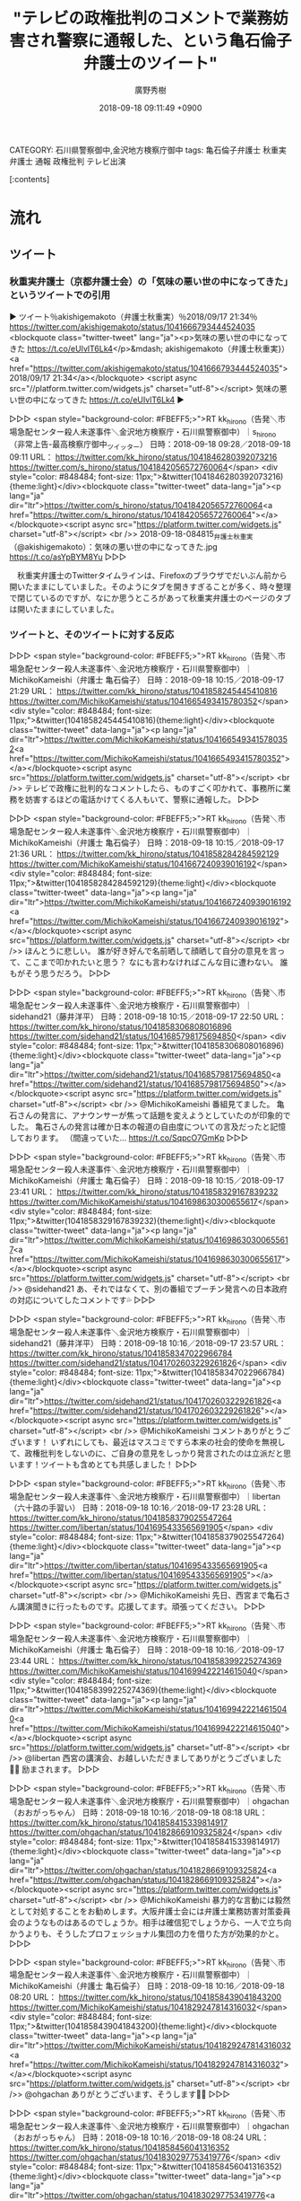 #+STARTUP: content
#+TAGS: 検察(k) 警察(p) 弁護士(b) 裁判所(s) 報道(h) 裁判所(j) 公開(o)
#+OPTIONS:  H:3  num:t  toc:t  \n:nil  @:t  ::t  |:t  ^:t  *:nil  TeX:t LaTeX:t
#+STARTUP: hidestars
#+TITLE: "テレビの政権批判のコメントで業務妨害され警察に通報した、という亀石倫子弁護士のツイート"
#+AUTHOR: 廣野秀樹
#+EMAIL:  hirono2013k@gmail.com
#+DATE: 2018-09-18 09:11:49 +0900
CATEGORY: 石川県警察御中,金沢地方検察庁御中
tags:  亀石倫子弁護士 秋重実弁護士 通報 政権批判 テレビ出演

[:contents]

* 流れ

** ツイート

*** 秋重実弁護士（京都弁護士会）の「気味の悪い世の中になってきた」というツイートでの引用
    :LOGBOOK:
    CLOCK: [2018-09-18 火 09:26]--[2018-09-18 火 10:29] =>  1:03
    :END:

▶ ツイート％akishigemakoto（弁護士秋重実）％2018/09/17 21:34％ https://twitter.com/akishigemakoto/status/1041666793444524035  
<blockquote class="twitter-tweet" lang="ja"><p>気味の悪い世の中になってきた https://t.co/eUIvlT6Lk4</p>&mdash; akishigemakoto（弁護士秋重実}）<a href="https://twitter.com/akishigemakoto/status/1041666793444524035">2018/09/17 21:34</a></blockquote>
<script async src="//platform.twitter.com/widgets.js" charset="utf-8"></script>
気味の悪い世の中になってきた https://t.co/eUIvlT6Lk4  
▶

▷▷▷
<span style="background-color: #FBEFF5;>">RT kk_hirono（告発＼市場急配センター殺人未遂事件＼金沢地方検察庁・石川県警察御中）｜s_hirono（非常上告-最高検察庁御中_ツイッター） 日時：2018-09-18 09:28／2018-09-18 09:11 URL： https://twitter.com/kk_hirono/status/1041846280392073216 https://twitter.com/s_hirono/status/1041842056572760064</span>
<div style="color: #848484; font-size: 11px;">&twitter(1041846280392073216){theme:light}</div><blockquote class="twitter-tweet" data-lang="ja"><p lang="ja" dir="ltr">https://twitter.com/s_hirono/status/1041842056572760064<a href="https://twitter.com/s_hirono/status/1041842056572760064"></a></blockquote><script async src="https://platform.twitter.com/widgets.js" charset="utf-8"></script>
<br />> 2018-09-18-084815_弁護士秋重実（@akishigemakoto）：気味の悪い世の中になってきた.jpg https://t.co/asYpBYM8Yu
▷▷▷

　秋重実弁護士のTwitterタイムラインは、Firefoxのブラウザでだいぶん前から開いたままにしていました。そのようにタブを開きすぎることが多く、時々整理で閉じているのですが、なにか思うところがあって秋重実弁護士のページのタブは開いたままにしていました。

*** ツイートと、そのツイートに対する反応

▷▷▷
<span style="background-color: #FBEFF5;>">RT kk_hirono（告発＼市場急配センター殺人未遂事件＼金沢地方検察庁・石川県警察御中）｜MichikoKameishi（弁護士 亀石倫子） 日時：2018-09-18 10:15／2018-09-17 21:29 URL： https://twitter.com/kk_hirono/status/1041858245445410816 https://twitter.com/MichikoKameishi/status/1041665493415780352</span>
<div style="color: #848484; font-size: 11px;">&twitter(1041858245445410816){theme:light}</div><blockquote class="twitter-tweet" data-lang="ja"><p lang="ja" dir="ltr">https://twitter.com/MichikoKameishi/status/1041665493415780352<a href="https://twitter.com/MichikoKameishi/status/1041665493415780352"></a></blockquote><script async src="https://platform.twitter.com/widgets.js" charset="utf-8"></script>
<br />> テレビで政権に批判的なコメントしたら、ものすごく叩かれて、事務所に業務を妨害するほどの電話かけてくる人もいて、警察に通報した。
▷▷▷

▷▷▷
<span style="background-color: #FBEFF5;>">RT kk_hirono（告発＼市場急配センター殺人未遂事件＼金沢地方検察庁・石川県警察御中）｜MichikoKameishi（弁護士 亀石倫子） 日時：2018-09-18 10:15／2018-09-17 21:36 URL： https://twitter.com/kk_hirono/status/1041858284284592129 https://twitter.com/MichikoKameishi/status/1041667240939016192</span>
<div style="color: #848484; font-size: 11px;">&twitter(1041858284284592129){theme:light}</div><blockquote class="twitter-tweet" data-lang="ja"><p lang="ja" dir="ltr">https://twitter.com/MichikoKameishi/status/1041667240939016192<a href="https://twitter.com/MichikoKameishi/status/1041667240939016192"></a></blockquote><script async src="https://platform.twitter.com/widgets.js" charset="utf-8"></script>
<br />> ほんとうに悲しい。 \n  誰が好き好んで名前晒して顔晒して自分の意見を言って、ここまで叩かれたいと思う？ \n  なにも言わなければこんな目に遭わない。 \n  誰もがそう思うだろう。
▷▷▷

▷▷▷
<span style="background-color: #FBEFF5;>">RT kk_hirono（告発＼市場急配センター殺人未遂事件＼金沢地方検察庁・石川県警察御中）｜sidehand21（藤井洋平） 日時：2018-09-18 10:15／2018-09-17 22:50 URL： https://twitter.com/kk_hirono/status/1041858306808016896 https://twitter.com/sidehand21/status/1041685798175694850</span>
<div style="color: #848484; font-size: 11px;">&twitter(1041858306808016896){theme:light}</div><blockquote class="twitter-tweet" data-lang="ja"><p lang="ja" dir="ltr">https://twitter.com/sidehand21/status/1041685798175694850<a href="https://twitter.com/sidehand21/status/1041685798175694850"></a></blockquote><script async src="https://platform.twitter.com/widgets.js" charset="utf-8"></script>
<br />> @MichikoKameishi 番組見てました。 \n  亀石さんの発言に、アナウンサーが焦って話題を変えようとしていたのが印象的でした。 \n   \n  亀石さんの発言は確か日本の報道の自由度についての言及だったと記憶しております。 \n  （間違っていた… https://t.co/SqpcO7GmKp
▷▷▷

▷▷▷
<span style="background-color: #FBEFF5;>">RT kk_hirono（告発＼市場急配センター殺人未遂事件＼金沢地方検察庁・石川県警察御中）｜MichikoKameishi（弁護士 亀石倫子） 日時：2018-09-18 10:15／2018-09-17 23:41 URL： https://twitter.com/kk_hirono/status/1041858329167839232 https://twitter.com/MichikoKameishi/status/1041698630300655617</span>
<div style="color: #848484; font-size: 11px;">&twitter(1041858329167839232){theme:light}</div><blockquote class="twitter-tweet" data-lang="ja"><p lang="ja" dir="ltr">https://twitter.com/MichikoKameishi/status/1041698630300655617<a href="https://twitter.com/MichikoKameishi/status/1041698630300655617"></a></blockquote><script async src="https://platform.twitter.com/widgets.js" charset="utf-8"></script>
<br />> @sidehand21 あ、それではなくて、別の番組でプーチン発言への日本政府の対応についてしたコメントです💦
▷▷▷

▷▷▷
<span style="background-color: #FBEFF5;>">RT kk_hirono（告発＼市場急配センター殺人未遂事件＼金沢地方検察庁・石川県警察御中）｜sidehand21（藤井洋平） 日時：2018-09-18 10:16／2018-09-17 23:57 URL： https://twitter.com/kk_hirono/status/1041858347022966784 https://twitter.com/sidehand21/status/1041702603229261826</span>
<div style="color: #848484; font-size: 11px;">&twitter(1041858347022966784){theme:light}</div><blockquote class="twitter-tweet" data-lang="ja"><p lang="ja" dir="ltr">https://twitter.com/sidehand21/status/1041702603229261826<a href="https://twitter.com/sidehand21/status/1041702603229261826"></a></blockquote><script async src="https://platform.twitter.com/widgets.js" charset="utf-8"></script>
<br />> @MichikoKameishi コメントありがとうございます！ \n  いずれにしても、最近はマスコミですら本来の社会的使命を無視して、政権批判をしないのに、ご自身の意見をしっかり発言されたのは立派だと思います！ツイートも含めとても共感しました！
▷▷▷

▷▷▷
<span style="background-color: #FBEFF5;>">RT kk_hirono（告発＼市場急配センター殺人未遂事件＼金沢地方検察庁・石川県警察御中）｜libertan（六十路の手習い） 日時：2018-09-18 10:16／2018-09-17 23:28 URL： https://twitter.com/kk_hirono/status/1041858379025547264 https://twitter.com/libertan/status/1041695433565691905</span>
<div style="color: #848484; font-size: 11px;">&twitter(1041858379025547264){theme:light}</div><blockquote class="twitter-tweet" data-lang="ja"><p lang="ja" dir="ltr">https://twitter.com/libertan/status/1041695433565691905<a href="https://twitter.com/libertan/status/1041695433565691905"></a></blockquote><script async src="https://platform.twitter.com/widgets.js" charset="utf-8"></script>
<br />> @MichikoKameishi 先日、西宮まで亀石さん講演聞きに行ったものです。応援してます。頑張ってください。
▷▷▷

▷▷▷
<span style="background-color: #FBEFF5;>">RT kk_hirono（告発＼市場急配センター殺人未遂事件＼金沢地方検察庁・石川県警察御中）｜MichikoKameishi（弁護士 亀石倫子） 日時：2018-09-18 10:16／2018-09-17 23:44 URL： https://twitter.com/kk_hirono/status/1041858399225274369 https://twitter.com/MichikoKameishi/status/1041699422214615040</span>
<div style="color: #848484; font-size: 11px;">&twitter(1041858399225274369){theme:light}</div><blockquote class="twitter-tweet" data-lang="ja"><p lang="ja" dir="ltr">https://twitter.com/MichikoKameishi/status/1041699422214615040<a href="https://twitter.com/MichikoKameishi/status/1041699422214615040"></a></blockquote><script async src="https://platform.twitter.com/widgets.js" charset="utf-8"></script>
<br />> @libertan 西宮の講演会、お越しいただきましてありがとうございました🙇‍♀️ \n  励まされます。
▷▷▷

▷▷▷
<span style="background-color: #FBEFF5;>">RT kk_hirono（告発＼市場急配センター殺人未遂事件＼金沢地方検察庁・石川県警察御中）｜ohgachan（おおがっちゃん） 日時：2018-09-18 10:16／2018-09-18 08:18 URL： https://twitter.com/kk_hirono/status/1041858415339814917 https://twitter.com/ohgachan/status/1041828669109325824</span>
<div style="color: #848484; font-size: 11px;">&twitter(1041858415339814917){theme:light}</div><blockquote class="twitter-tweet" data-lang="ja"><p lang="ja" dir="ltr">https://twitter.com/ohgachan/status/1041828669109325824<a href="https://twitter.com/ohgachan/status/1041828669109325824"></a></blockquote><script async src="https://platform.twitter.com/widgets.js" charset="utf-8"></script>
<br />> @MichikoKameishi 暴力的な言動には毅然として対処することをお勧めします。大阪弁護士会には弁護士業務妨害対策委員会のようなものはあるのでしょうか。相手は確信犯でしょうから、一人で立ち向かうよりも、そうしたプロフェッショナル集団の力を借りた方が効果的かと。
▷▷▷

▷▷▷
<span style="background-color: #FBEFF5;>">RT kk_hirono（告発＼市場急配センター殺人未遂事件＼金沢地方検察庁・石川県警察御中）｜MichikoKameishi（弁護士 亀石倫子） 日時：2018-09-18 10:16／2018-09-18 08:20 URL： https://twitter.com/kk_hirono/status/1041858439041843200 https://twitter.com/MichikoKameishi/status/1041829247814316032</span>
<div style="color: #848484; font-size: 11px;">&twitter(1041858439041843200){theme:light}</div><blockquote class="twitter-tweet" data-lang="ja"><p lang="ja" dir="ltr">https://twitter.com/MichikoKameishi/status/1041829247814316032<a href="https://twitter.com/MichikoKameishi/status/1041829247814316032"></a></blockquote><script async src="https://platform.twitter.com/widgets.js" charset="utf-8"></script>
<br />> @ohgachan ありがとうございます、そうします🙇‍♀️
▷▷▷

▷▷▷
<span style="background-color: #FBEFF5;>">RT kk_hirono（告発＼市場急配センター殺人未遂事件＼金沢地方検察庁・石川県警察御中）｜ohgachan（おおがっちゃん） 日時：2018-09-18 10:16／2018-09-18 08:24 URL： https://twitter.com/kk_hirono/status/1041858456041316352 https://twitter.com/ohgachan/status/1041830297753419776</span>
<div style="color: #848484; font-size: 11px;">&twitter(1041858456041316352){theme:light}</div><blockquote class="twitter-tweet" data-lang="ja"><p lang="ja" dir="ltr">https://twitter.com/ohgachan/status/1041830297753419776<a href="https://twitter.com/ohgachan/status/1041830297753419776"></a></blockquote><script async src="https://platform.twitter.com/widgets.js" charset="utf-8"></script>
<br />> @MichikoKameishi 札幌弁護士会の弁護士業務妨害対策委員会は、民暴委員会と共通メンバーで、会員弁護士に対する業務妨害や様々な嫌がらせ、名誉毀損行為、ストーカー行為などにも機敏に対処してくれます。会員向けに業務妨害対策マニュアルも発行しています。以上ご参考まで。
▷▷▷

▷▷▷
<span style="background-color: #FBEFF5;>">RT kk_hirono（告発＼市場急配センター殺人未遂事件＼金沢地方検察庁・石川県警察御中）｜takitaro2（滝本太郎） 日時：2018-09-18 10:16／2018-09-17 23:00 URL： https://twitter.com/kk_hirono/status/1041858478568955904 https://twitter.com/takitaro2/status/1041688289961365504</span>
<div style="color: #848484; font-size: 11px;">&twitter(1041858478568955904){theme:light}</div><blockquote class="twitter-tweet" data-lang="ja"><p lang="ja" dir="ltr">https://twitter.com/takitaro2/status/1041688289961365504<a href="https://twitter.com/takitaro2/status/1041688289961365504"></a></blockquote><script async src="https://platform.twitter.com/widgets.js" charset="utf-8"></script>
<br />> @MichikoKameishi 重点警備、携帯の所在確認了解し、各番号110番特例を \n  また下記を習い性に。 \n  ・ホーム先頭に立たない \n  ・下り階段では手すり \n  ・自宅・事務所は常に鍵 \n  ・出るときは、必ず周囲を見てから \n  ・写真の残るイン… https://t.co/qA30ksZCUV
▷▷▷

▷▷▷
<span style="background-color: #FBEFF5;>">RT kk_hirono（告発＼市場急配センター殺人未遂事件＼金沢地方検察庁・石川県警察御中）｜14jcruyff（o.murase） 日時：2018-09-18 10:16／2018-09-17 23:28 URL： https://twitter.com/kk_hirono/status/1041858542624366592 https://twitter.com/14jcruyff/status/1041695427156881409</span>
<div style="color: #848484; font-size: 11px;">&twitter(1041858542624366592){theme:light}</div><blockquote class="twitter-tweet" data-lang="ja"><p lang="ja" dir="ltr">https://twitter.com/14jcruyff/status/1041695427156881409<a href="https://twitter.com/14jcruyff/status/1041695427156881409"></a></blockquote><script async src="https://platform.twitter.com/widgets.js" charset="utf-8"></script>
<br />> @takitaro2 @MichikoKameishi テレビで、安倍批判したら、こんな警戒をしなければならないなんて、本当に異常。圧倒的優位にあるのに、敵対するものを、ひたすら居丈高に攻撃し悦に浸ってる、今の政権の姿勢が、そうさせてる気がします。
▷▷▷

▷▷▷
<span style="background-color: #FBEFF5;>">RT kk_hirono（告発＼市場急配センター殺人未遂事件＼金沢地方検察庁・石川県警察御中）｜grom_raider（中年係長📢反TPP❕反高プロ⚡⚡） 日時：2018-09-18 10:16／2018-09-17 22:20 URL： https://twitter.com/kk_hirono/status/1041858563772239873 https://twitter.com/grom_raider/status/1041678230845939713</span>
<div style="color: #848484; font-size: 11px;">&twitter(1041858563772239873){theme:light}</div><blockquote class="twitter-tweet" data-lang="ja"><p lang="ja" dir="ltr">https://twitter.com/grom_raider/status/1041678230845939713<a href="https://twitter.com/grom_raider/status/1041678230845939713"></a></blockquote><script async src="https://platform.twitter.com/widgets.js" charset="utf-8"></script>
<br />> @MichikoKameishi 番組を拝見しておりました。久しぶりにテレビで真っ当な政権批判を聞けて、清々しい気持ちでおりました。 \n   \n  何も出来ませんが、応援しております。
▷▷▷

▷▷▷
<span style="background-color: #FBEFF5;>">RT kk_hirono（告発＼市場急配センター殺人未遂事件＼金沢地方検察庁・石川県警察御中）｜KSN1HybmjjiCMoQ（けん） 日時：2018-09-18 10:17／2018-09-17 23:40 URL： https://twitter.com/kk_hirono/status/1041858609984888833 https://twitter.com/KSN1HybmjjiCMoQ/status/1041698349022273537</span>
<div style="color: #848484; font-size: 11px;">&twitter(1041858609984888833){theme:light}</div><blockquote class="twitter-tweet" data-lang="ja"><p lang="ja" dir="ltr">https://twitter.com/KSN1HybmjjiCMoQ/status/1041698349022273537<a href="https://twitter.com/KSN1HybmjjiCMoQ/status/1041698349022273537"></a></blockquote><script async src="https://platform.twitter.com/widgets.js" charset="utf-8"></script>
<br />> @MichikoKameishi サンモニとかでしょ？ \n  相手憎しで言ってるわけじゃなく、 \n  事実を歪曲して言ってるわけじゃなく、 \n  ただ、事実を淡々と話すだけで、バッシング。 \n  これこそ、今の日本の現状を物語ってますよね。
▷▷▷

▷▷▷
<span style="background-color: #FBEFF5;>">RT kk_hirono（告発＼市場急配センター殺人未遂事件＼金沢地方検察庁・石川県警察御中）｜metakotokittan（めた山（人と違うことしてたい病）） 日時：2018-09-18 10:17／2018-09-17 22:22 URL： https://twitter.com/kk_hirono/status/1041858653739864064 https://twitter.com/metakotokittan/status/1041678779045695488</span>
<div style="color: #848484; font-size: 11px;">&twitter(1041858653739864064){theme:light}</div><blockquote class="twitter-tweet" data-lang="ja"><p lang="ja" dir="ltr">https://twitter.com/metakotokittan/status/1041678779045695488<a href="https://twitter.com/metakotokittan/status/1041678779045695488"></a></blockquote><script async src="https://platform.twitter.com/widgets.js" charset="utf-8"></script>
<br />> @MichikoKameishi 現政権を指示してる人達の中に、業務妨害などの違法行為を肯定するような人々が沢山いるってことですね。
▷▷▷

▷▷▷
<span style="background-color: #FBEFF5;>">RT kk_hirono（告発＼市場急配センター殺人未遂事件＼金沢地方検察庁・石川県警察御中）｜14jcruyff（o.murase） 日時：2018-09-18 10:17／2018-09-17 21:49 URL： https://twitter.com/kk_hirono/status/1041858674816208896 https://twitter.com/14jcruyff/status/1041670564279017472</span>
<div style="color: #848484; font-size: 11px;">&twitter(1041858674816208896){theme:light}</div><blockquote class="twitter-tweet" data-lang="ja"><p lang="ja" dir="ltr">https://twitter.com/14jcruyff/status/1041670564279017472<a href="https://twitter.com/14jcruyff/status/1041670564279017472"></a></blockquote><script async src="https://platform.twitter.com/widgets.js" charset="utf-8"></script>
<br />> @MichikoKameishi @sousuke_c なんだか、本当に嫌な風潮ですね。負けないでください。
▷▷▷

▷▷▷
<span style="background-color: #FBEFF5;>">RT kk_hirono（告発＼市場急配センター殺人未遂事件＼金沢地方検察庁・石川県警察御中）｜jadetigers（四十郎） 日時：2018-09-18 10:17／2018-09-17 21:33 URL： https://twitter.com/kk_hirono/status/1041858700242124802 https://twitter.com/jadetigers/status/1041666329588060160</span>
<div style="color: #848484; font-size: 11px;">&twitter(1041858700242124802){theme:light}</div><blockquote class="twitter-tweet" data-lang="ja"><p lang="ja" dir="ltr">https://twitter.com/jadetigers/status/1041666329588060160<a href="https://twitter.com/jadetigers/status/1041666329588060160"></a></blockquote><script async src="https://platform.twitter.com/widgets.js" charset="utf-8"></script>
<br />> @MichikoKameishi 全く無力ですが応援しています
▷▷▷

▷▷▷
<span style="background-color: #FBEFF5;>">RT kk_hirono（告発＼市場急配センター殺人未遂事件＼金沢地方検察庁・石川県警察御中）｜CMyaro（春夏秋冬） 日時：2018-09-18 10:17／2018-09-17 22:09 URL： https://twitter.com/kk_hirono/status/1041858722622889984 https://twitter.com/CMyaro/status/1041675581966831616</span>
<div style="color: #848484; font-size: 11px;">&twitter(1041858722622889984){theme:light}</div><blockquote class="twitter-tweet" data-lang="ja"><p lang="ja" dir="ltr">https://twitter.com/CMyaro/status/1041675581966831616<a href="https://twitter.com/CMyaro/status/1041675581966831616"></a></blockquote><script async src="https://platform.twitter.com/widgets.js" charset="utf-8"></script>
<br />> @MichikoKameishi これはもう暴力の域です。許せるものではない。
▷▷▷

▷▷▷
<span style="background-color: #FBEFF5;>">RT kk_hirono（告発＼市場急配センター殺人未遂事件＼金沢地方検察庁・石川県警察御中）｜9wb9xr（中河 謙二） 日時：2018-09-18 10:17／2018-09-17 22:01 URL： https://twitter.com/kk_hirono/status/1041858742503976960 https://twitter.com/9wb9xr/status/1041673581619552260</span>
<div style="color: #848484; font-size: 11px;">&twitter(1041858742503976960){theme:light}</div><blockquote class="twitter-tweet" data-lang="ja"><p lang="ja" dir="ltr">https://twitter.com/9wb9xr/status/1041673581619552260<a href="https://twitter.com/9wb9xr/status/1041673581619552260"></a></blockquote><script async src="https://platform.twitter.com/widgets.js" charset="utf-8"></script>
<br />> @MichikoKameishi 負けないで‼ \n   \n  応援している方々も､沢山いますから｡
▷▷▷

▷▷▷
<span style="background-color: #FBEFF5;>">RT kk_hirono（告発＼市場急配センター殺人未遂事件＼金沢地方検察庁・石川県警察御中）｜cwineyou（モスリン） 日時：2018-09-18 10:17／2018-09-17 23:15 URL： https://twitter.com/kk_hirono/status/1041858762720477185 https://twitter.com/cwineyou/status/1041692162562220032</span>
<div style="color: #848484; font-size: 11px;">&twitter(1041858762720477185){theme:light}</div><blockquote class="twitter-tweet" data-lang="ja"><p lang="ja" dir="ltr">https://twitter.com/cwineyou/status/1041692162562220032<a href="https://twitter.com/cwineyou/status/1041692162562220032"></a></blockquote><script async src="https://platform.twitter.com/widgets.js" charset="utf-8"></script>
<br />> @MichikoKameishi 本当に恐ろしい世の中になりましたね。 \n  圧力で押さえつけられて、まっとうなことが言えない世の中で生きたくはありません。 \n  どうか負けないでください😢💦
▷▷▷

▷▷▷
<span style="background-color: #FBEFF5;>">RT kk_hirono（告発＼市場急配センター殺人未遂事件＼金沢地方検察庁・石川県警察御中）｜yukimuratechno（テクノカット（木村裕樹）） 日時：2018-09-18 10:17／2018-09-17 21:39 URL： https://twitter.com/kk_hirono/status/1041858812028669952 https://twitter.com/yukimuratechno/status/1041668010405060608</span>
<div style="color: #848484; font-size: 11px;">&twitter(1041858812028669952){theme:light}</div><blockquote class="twitter-tweet" data-lang="ja"><p lang="ja" dir="ltr">https://twitter.com/yukimuratechno/status/1041668010405060608<a href="https://twitter.com/yukimuratechno/status/1041668010405060608"></a></blockquote><script async src="https://platform.twitter.com/widgets.js" charset="utf-8"></script>
<br />> @MichikoKameishi 偽計業務妨害みたいなやつになるかもしれませんね。電話かけ続けた方は、手段をわきまえなかったことを反省するため、拘置所で一休みになりますね。
▷▷▷

▷▷▷
<span style="background-color: #FBEFF5;>">RT kk_hirono（告発＼市場急配センター殺人未遂事件＼金沢地方検察庁・石川県警察御中）｜gegegenobacabon（バカボン） 日時：2018-09-18 10:18／2018-09-17 23:00 URL： https://twitter.com/kk_hirono/status/1041858846942089217 https://twitter.com/gegegenobacabon/status/1041688251843502082</span>
<div style="color: #848484; font-size: 11px;">&twitter(1041858846942089217){theme:light}</div><blockquote class="twitter-tweet" data-lang="ja"><p lang="ja" dir="ltr">https://twitter.com/gegegenobacabon/status/1041688251843502082<a href="https://twitter.com/gegegenobacabon/status/1041688251843502082"></a></blockquote><script async src="https://platform.twitter.com/widgets.js" charset="utf-8"></script>
<br />> @MichikoKameishi 常識が通用しないのですから通報は当然です。今日の報道ステーションは素晴らしかったですよ。正しいことを言うのは良識あれば当然のことです。それをテレビで見たのは久しぶりのことでホッとしました。
▷▷▷

▷▷▷
<span style="background-color: #FBEFF5;>">RT kk_hirono（告発＼市場急配センター殺人未遂事件＼金沢地方検察庁・石川県警察御中）｜fKf7E5yFYV1jYU0（まさくん😃☺森加計、赤坂自民亭） 日時：2018-09-18 10:18／2018-09-17 23:29 URL： https://twitter.com/kk_hirono/status/1041858882484633600 https://twitter.com/fKf7E5yFYV1jYU0/status/1041695553933852672</span>
<div style="color: #848484; font-size: 11px;">&twitter(1041858882484633600){theme:light}</div><blockquote class="twitter-tweet" data-lang="ja"><p lang="ja" dir="ltr">https://twitter.com/fKf7E5yFYV1jYU0/status/1041695553933852672<a href="https://twitter.com/fKf7E5yFYV1jYU0/status/1041695553933852672"></a></blockquote><script async src="https://platform.twitter.com/widgets.js" charset="utf-8"></script>
<br />> @MichikoKameishi @mcenroeisgod 私も応援します。久々のまっとうな政権批判良かったです。報道自由度ランキングは確かに旧民主党政権よりかなり下がっています。官邸がテレビに対して圧力と恫喝をして黙らせようと… https://t.co/AjLU3SXWma
▷▷▷

▷▷▷
<span style="background-color: #FBEFF5;>">RT kk_hirono（告発＼市場急配センター殺人未遂事件＼金沢地方検察庁・石川県警察御中）｜okiraku31moji（sato rie31moji） 日時：2018-09-18 10:18／2018-09-17 22:14 URL： https://twitter.com/kk_hirono/status/1041858923999809537 https://twitter.com/okiraku31moji/status/1041676741700272128</span>
<div style="color: #848484; font-size: 11px;">&twitter(1041858923999809537){theme:light}</div><blockquote class="twitter-tweet" data-lang="ja"><p lang="ja" dir="ltr">https://twitter.com/okiraku31moji/status/1041676741700272128<a href="https://twitter.com/okiraku31moji/status/1041676741700272128"></a></blockquote><script async src="https://platform.twitter.com/widgets.js" charset="utf-8"></script>
<br />> @MichikoKameishi それが悪いことなのだということを分かっていないのでしょう。子どもならともかく、きっと皆年齢では大人のでしょうから、悪いことにはきちんと責任を取らねばならないと気づいてもらいましょうね。
▷▷▷

▷▷▷
<span style="background-color: #FBEFF5;>">RT kk_hirono（告発＼市場急配センター殺人未遂事件＼金沢地方検察庁・石川県警察御中）｜nashihima（THE UNFORGIVEN） 日時：2018-09-18 10:19／2018-09-17 23:03 URL： https://twitter.com/kk_hirono/status/1041859128505786374 https://twitter.com/nashihima/status/1041689161697116160</span>
<div style="color: #848484; font-size: 11px;">&twitter(1041859128505786374){theme:light}</div><blockquote class="twitter-tweet" data-lang="ja"><p lang="ja" dir="ltr">https://twitter.com/nashihima/status/1041689161697116160<a href="https://twitter.com/nashihima/status/1041689161697116160"></a></blockquote><script async src="https://platform.twitter.com/widgets.js" charset="utf-8"></script>
<br />> @MichikoKameishi 応援してます！ツイッターの連中は気軽にブロックまたはミュートしてはいかがでしょうか。
▷▷▷

▷▷▷
<span style="background-color: #FBEFF5;>">RT kk_hirono（告発＼市場急配センター殺人未遂事件＼金沢地方検察庁・石川県警察御中）｜paruchang777（ぱるちゃん） 日時：2018-09-18 10:19／2018-09-18 02:29 URL： https://twitter.com/kk_hirono/status/1041859177751007233 https://twitter.com/paruchang777/status/1041740964253990912</span>
<div style="color: #848484; font-size: 11px;">&twitter(1041859177751007233){theme:light}</div><blockquote class="twitter-tweet" data-lang="ja"><p lang="ja" dir="ltr">https://twitter.com/paruchang777/status/1041740964253990912<a href="https://twitter.com/paruchang777/status/1041740964253990912"></a></blockquote><script async src="https://platform.twitter.com/widgets.js" charset="utf-8"></script>
<br />> @MichikoKameishi @yamamototaro0 出るか出らんかは本人の自由。 \n  自分の意見が全て正しいと思ってるからこーゆー事言えるんぢゃね？ \n  正しいと思う人もおるし反対意見あるの当たり前。 \n  まぁ、事務所にまで電話するやり過ぎの人の気持ちはわからんけど。
▷▷▷

▷▷▷
<span style="background-color: #FBEFF5;>">RT kk_hirono（告発＼市場急配センター殺人未遂事件＼金沢地方検察庁・石川県警察御中）｜allnight（AllNight） 日時：2018-09-18 10:19／2018-09-18 00:28 URL： https://twitter.com/kk_hirono/status/1041859211196424192 https://twitter.com/allnight/status/1041710495131004930</span>
<div style="color: #848484; font-size: 11px;">&twitter(1041859211196424192){theme:light}</div><blockquote class="twitter-tweet" data-lang="ja"><p lang="ja" dir="ltr">https://twitter.com/allnight/status/1041710495131004930<a href="https://twitter.com/allnight/status/1041710495131004930"></a></blockquote><script async src="https://platform.twitter.com/widgets.js" charset="utf-8"></script>
<br />> @MichikoKameishi あのコメントはとても分かりやすく共感しました。 \n  叩かれたり業務妨害されたり大変だとは思いますが、くじけずに頑張ってください！ \n  くじけるような人じゃないですよねｗｗ \n  応援しています！！
▷▷▷

▷▷▷
<span style="background-color: #FBEFF5;>">RT kk_hirono（告発＼市場急配センター殺人未遂事件＼金沢地方検察庁・石川県警察御中）｜Vll61Tx（SW学徒・福祉ギルド） 日時：2018-09-18 10:19／2018-09-17 21:54 URL： https://twitter.com/kk_hirono/status/1041859281610567680 https://twitter.com/Vll61Tx/status/1041671669176131584</span>
<div style="color: #848484; font-size: 11px;">&twitter(1041859281610567680){theme:light}</div><blockquote class="twitter-tweet" data-lang="ja"><p lang="ja" dir="ltr">https://twitter.com/Vll61Tx/status/1041671669176131584<a href="https://twitter.com/Vll61Tx/status/1041671669176131584"></a></blockquote><script async src="https://platform.twitter.com/widgets.js" charset="utf-8"></script>
<br />> @MichikoKameishi あのホテル不倫ヒゲ弁護士なら、抗議する価値ありますが、亀石さんに関しては、営業妨害・人権侵害ですよ。 \n  もし亀石さんと意見を異にしても
▷▷▷

▷▷▷
<span style="background-color: #FBEFF5;>">RT kk_hirono（告発＼市場急配センター殺人未遂事件＼金沢地方検察庁・石川県警察御中）｜bfcd35d874514c7（ま～くん。） 日時：2018-09-18 10:19／2018-09-18 03:24 URL： https://twitter.com/kk_hirono/status/1041859327068319745 https://twitter.com/bfcd35d874514c7/status/1041754794044485637</span>
<div style="color: #848484; font-size: 11px;">&twitter(1041859327068319745){theme:light}</div><blockquote class="twitter-tweet" data-lang="ja"><p lang="ja" dir="ltr">https://twitter.com/bfcd35d874514c7/status/1041754794044485637<a href="https://twitter.com/bfcd35d874514c7/status/1041754794044485637"></a></blockquote><script async src="https://platform.twitter.com/widgets.js" charset="utf-8"></script>
<br />> @MichikoKameishi 私、学生時代、東京新聞を取ってました(笑) \n   \n  正義は勝つ、とはよぉ言いませんが \n  私は亀石さんの主張が好きです。 \n  そして現官房長官、好きではありません。
▷▷▷

▷▷▷
<span style="background-color: #FBEFF5;>">RT kk_hirono（告発＼市場急配センター殺人未遂事件＼金沢地方検察庁・石川県警察御中）｜NxItachan（「野党結集」政権奪取❗️） 日時：2018-09-18 10:20／2018-09-18 06:36 URL： https://twitter.com/kk_hirono/status/1041859368302469120 https://twitter.com/NxItachan/status/1041803201559724032</span>
<div style="color: #848484; font-size: 11px;">&twitter(1041859368302469120){theme:light}</div><blockquote class="twitter-tweet" data-lang="ja"><p lang="ja" dir="ltr">https://twitter.com/NxItachan/status/1041803201559724032<a href="https://twitter.com/NxItachan/status/1041803201559724032"></a></blockquote><script async src="https://platform.twitter.com/widgets.js" charset="utf-8"></script>
<br />> @MichikoKameishi @aizawaaki 亀井倫子さん、負けるな❗️少なくとも、ここに一人、いや多くの心ある人が応援しています。とてつもなく危うい空気が蔓延していますね。どうして私達日本人はこうも軽薄なんでしょうね。… https://t.co/lkEzsUTdNo
▷▷▷

▷▷▷
<span style="background-color: #FBEFF5;>">RT kk_hirono（告発＼市場急配センター殺人未遂事件＼金沢地方検察庁・石川県警察御中）｜twibuzzbot（ツイバズ） 日時：2018-09-18 10:20／2018-09-18 04:50 URL： https://twitter.com/kk_hirono/status/1041859406575497217 https://twitter.com/twibuzzbot/status/1041776320508649474</span>
<div style="color: #848484; font-size: 11px;">&twitter(1041859406575497217){theme:light}</div><blockquote class="twitter-tweet" data-lang="ja"><p lang="ja" dir="ltr">https://twitter.com/twibuzzbot/status/1041776320508649474<a href="https://twitter.com/twibuzzbot/status/1041776320508649474"></a></blockquote><script async src="https://platform.twitter.com/widgets.js" charset="utf-8"></script>
<br />> 弁護士 亀石倫子(@MichikoKameishi)さん \n   \n  現在RTの勢い日本で \n  🏅第5位🏅です \n  1131.6RT/時速 (4時台) \n   \n  テレビで政権に批判的なコメントしたら、ものすごく叩かれて、事務所に業務を妨害するほどの電話 \n  .… https://t.co/lNdrXssyCx
▷▷▷

▷▷▷
<span style="background-color: #FBEFF5;>">RT kk_hirono（告発＼市場急配センター殺人未遂事件＼金沢地方検察庁・石川県警察御中）｜sonoda_hisashi（園田寿） 日時：2018-09-18 10:20／2018-09-18 01:09 URL： https://twitter.com/kk_hirono/status/1041859516470448129 https://twitter.com/sonoda_hisashi/status/1041720706138947584</span>
<div style="color: #848484; font-size: 11px;">&twitter(1041859516470448129){theme:light}</div><blockquote class="twitter-tweet" data-lang="ja"><p lang="ja" dir="ltr">https://twitter.com/sonoda_hisashi/status/1041720706138947584<a href="https://twitter.com/sonoda_hisashi/status/1041720706138947584"></a></blockquote><script async src="https://platform.twitter.com/widgets.js" charset="utf-8"></script>
<br />> @MichikoKameishi 私も同じような経験がありますが、くれぐれもお気をつけ下さい。
▷▷▷

▷▷▷
<span style="background-color: #FBEFF5;>">RT kk_hirono（告発＼市場急配センター殺人未遂事件＼金沢地方検察庁・石川県警察御中）｜Hiromiasou（麻生博美） 日時：2018-09-18 10:20／2018-09-17 23:11 URL： https://twitter.com/kk_hirono/status/1041859583302434816 https://twitter.com/Hiromiasou/status/1041691033933770752</span>
<div style="color: #848484; font-size: 11px;">&twitter(1041859583302434816){theme:light}</div><blockquote class="twitter-tweet" data-lang="ja"><p lang="ja" dir="ltr">https://twitter.com/Hiromiasou/status/1041691033933770752<a href="https://twitter.com/Hiromiasou/status/1041691033933770752"></a></blockquote><script async src="https://platform.twitter.com/widgets.js" charset="utf-8"></script>
<br />> @MichikoKameishi @yamamototaro0 こんばんは。ほんとにひどいですね。安倍政権を批判することはまっとうなことですよね。正しい事を言って何故叩かれるのかと。これ程までに酷い事をしている政府を批判しない方がどうかしてると思う。
▷▷▷

▷▷▷
<span style="background-color: #FBEFF5;>">RT kk_hirono（告発＼市場急配センター殺人未遂事件＼金沢地方検察庁・石川県警察御中）｜jo_ta_haha（さんむうん） 日時：2018-09-18 10:21／2018-09-17 22:56 URL： https://twitter.com/kk_hirono/status/1041859625337769984 https://twitter.com/jo_ta_haha/status/1041687400680837120</span>
<div style="color: #848484; font-size: 11px;">&twitter(1041859625337769984){theme:light}</div><blockquote class="twitter-tweet" data-lang="ja"><p lang="ja" dir="ltr">https://twitter.com/jo_ta_haha/status/1041687400680837120<a href="https://twitter.com/jo_ta_haha/status/1041687400680837120"></a></blockquote><script async src="https://platform.twitter.com/widgets.js" charset="utf-8"></script>
<br />> @MichikoKameishi 応援しています \n  言論の自由が抑圧されるようでは民主主義は終わる \n  そんなことにならないように、社会が守らなくてはなりません
▷▷▷

▷▷▷
<span style="background-color: #FBEFF5;>">RT kk_hirono（告発＼市場急配センター殺人未遂事件＼金沢地方検察庁・石川県警察御中）｜AR4bvoZqxuzrwZF（山崎） 日時：2018-09-18 10:21／2018-09-17 22:48 URL： https://twitter.com/kk_hirono/status/1041859692866068480 https://twitter.com/AR4bvoZqxuzrwZF/status/1041685310776651778</span>
<div style="color: #848484; font-size: 11px;">&twitter(1041859692866068480){theme:light}</div><blockquote class="twitter-tweet" data-lang="ja"><p lang="ja" dir="ltr">https://twitter.com/AR4bvoZqxuzrwZF/status/1041685310776651778<a href="https://twitter.com/AR4bvoZqxuzrwZF/status/1041685310776651778"></a></blockquote><script async src="https://platform.twitter.com/widgets.js" charset="utf-8"></script>
<br />> @MichikoKameishi @qp0305 ぜひ負けないでください。おかしな人間は必ずいます。 \n  なにせ現首相も議員時代の時に、選挙妨害でヤクザ雇っていたぐらいですので。相手もあなたの発言を恐れているということです。山本太郎や森ゆう子のようになってください。
▷▷▷

▷▷▷
<span style="background-color: #FBEFF5;>">RT kk_hirono（告発＼市場急配センター殺人未遂事件＼金沢地方検察庁・石川県警察御中）｜gotoopp（しんさく） 日時：2018-09-18 10:21／2018-09-17 23:01 URL： https://twitter.com/kk_hirono/status/1041859732573544449 https://twitter.com/gotoopp/status/1041688680438456320</span>
<div style="color: #848484; font-size: 11px;">&twitter(1041859732573544449){theme:light}</div><blockquote class="twitter-tweet" data-lang="ja"><p lang="ja" dir="ltr">https://twitter.com/gotoopp/status/1041688680438456320<a href="https://twitter.com/gotoopp/status/1041688680438456320"></a></blockquote><script async src="https://platform.twitter.com/widgets.js" charset="utf-8"></script>
<br />> @MichikoKameishi 放送観てました。私たちの声を代弁してくれてありがとうございました。本当に酷いですね。亀石さんのように勇気を持って発言できる方を尊敬します。
▷▷▷

▷▷▷
<span style="background-color: #FBEFF5;>">RT kk_hirono（告発＼市場急配センター殺人未遂事件＼金沢地方検察庁・石川県警察御中）｜pa_chan_mama（ぱぁちゃんママ） 日時：2018-09-18 10:21／2018-09-17 22:51 URL： https://twitter.com/kk_hirono/status/1041859757298962432 https://twitter.com/pa_chan_mama/status/1041686042141585409</span>
<div style="color: #848484; font-size: 11px;">&twitter(1041859757298962432){theme:light}</div><blockquote class="twitter-tweet" data-lang="ja"><p lang="ja" dir="ltr">https://twitter.com/pa_chan_mama/status/1041686042141585409<a href="https://twitter.com/pa_chan_mama/status/1041686042141585409"></a></blockquote><script async src="https://platform.twitter.com/widgets.js" charset="utf-8"></script>
<br />> @MichikoKameishi 応援しています。 \n  日本の法曹界、民主主義の為に頑張って下さい。
▷▷▷

▷▷▷
<span style="background-color: #FBEFF5;>">RT kk_hirono（告発＼市場急配センター殺人未遂事件＼金沢地方検察庁・石川県警察御中）｜2015_0919_0218（kmokmos） 日時：2018-09-18 10:21／2018-09-18 09:02 URL： https://twitter.com/kk_hirono/status/1041859797753057280 https://twitter.com/2015_0919_0218/status/1041839749613281280</span>
<div style="color: #848484; font-size: 11px;">&twitter(1041859797753057280){theme:light}</div><blockquote class="twitter-tweet" data-lang="ja"><p lang="ja" dir="ltr">https://twitter.com/2015_0919_0218/status/1041839749613281280<a href="https://twitter.com/2015_0919_0218/status/1041839749613281280"></a></blockquote><script async src="https://platform.twitter.com/widgets.js" charset="utf-8"></script>
<br />> @MichikoKameishi 嫌がらせに負けないで頑張ってくださいね！ \n  亀石さん、みんな応援してますよ！みんなが味方です！ \n  亀石さんがメディアで色んな発言してくれてることで、どれだけ国民が救われてるか！これからもこんなことに負… https://t.co/9IQ4vnsSxC
▷▷▷

▷▷▷
<span style="background-color: #FBEFF5;>">RT kk_hirono（告発＼市場急配センター殺人未遂事件＼金沢地方検察庁・石川県警察御中）｜shozocb750（しょうちゃん） 日時：2018-09-18 10:21／2018-09-17 23:13 URL： https://twitter.com/kk_hirono/status/1041859823405416449 https://twitter.com/shozocb750/status/1041691566060892161</span>
<div style="color: #848484; font-size: 11px;">&twitter(1041859823405416449){theme:light}</div><blockquote class="twitter-tweet" data-lang="ja"><p lang="ja" dir="ltr">https://twitter.com/shozocb750/status/1041691566060892161<a href="https://twitter.com/shozocb750/status/1041691566060892161"></a></blockquote><script async src="https://platform.twitter.com/widgets.js" charset="utf-8"></script>
<br />> @MichikoKameishi やっぱ世の中がおかしくなってますよね！？ \n  安倍支持者こそが憲法違反してるんですよ！
▷▷▷

▷▷▷
<span style="background-color: #FBEFF5;>">RT kk_hirono（告発＼市場急配センター殺人未遂事件＼金沢地方検察庁・石川県警察御中）｜mado_news（松井玲奈＠沖縄県知事選挙） 日時：2018-09-18 10:22／2018-09-18 01:16 URL： https://twitter.com/kk_hirono/status/1041859859073777665 https://twitter.com/mado_news/status/1041722667525562369</span>
<div style="color: #848484; font-size: 11px;">&twitter(1041859859073777665){theme:light}</div><blockquote class="twitter-tweet" data-lang="ja"><p lang="ja" dir="ltr">https://twitter.com/mado_news/status/1041722667525562369<a href="https://twitter.com/mado_news/status/1041722667525562369"></a></blockquote><script async src="https://platform.twitter.com/widgets.js" charset="utf-8"></script>
<br />> @MichikoKameishi 今の現職の総理大臣が『暴力団に選挙妨害を依頼した人』がですから、政権に批判的なコメントに反応して事務所に電話かけてくる人も、政権の手先かもしれません。
▷▷▷

▷▷▷
<span style="background-color: #FBEFF5;>">RT kk_hirono（告発＼市場急配センター殺人未遂事件＼金沢地方検察庁・石川県警察御中）｜osamum2012（Swim57 立憲パートナーズ、脱原発、遺伝子組換えでない） 日時：2018-09-18 10:22／2018-09-18 00:08 URL： https://twitter.com/kk_hirono/status/1041859898793910273 https://twitter.com/osamum2012/status/1041705434665480192</span>
<div style="color: #848484; font-size: 11px;">&twitter(1041859898793910273){theme:light}</div><blockquote class="twitter-tweet" data-lang="ja"><p lang="ja" dir="ltr">https://twitter.com/osamum2012/status/1041705434665480192<a href="https://twitter.com/osamum2012/status/1041705434665480192"></a></blockquote><script async src="https://platform.twitter.com/widgets.js" charset="utf-8"></script>
<br />> @MichikoKameishi 番組を見ていました \n  国民として国の行く末を案じての発言でした \n  それに嫌がらせとは本当にとは下劣です \n   \n  タトゥー裁判、頑張ってください！ \n  今週、娘が傍聴に行きます
▷▷▷

▷▷▷
<span style="background-color: #FBEFF5;>">RT kk_hirono（告発＼市場急配センター殺人未遂事件＼金沢地方検察庁・石川県警察御中）｜Szk330Hiro（hirotch） 日時：2018-09-18 10:22／2018-09-17 23:20 URL： https://twitter.com/kk_hirono/status/1041859941370191872 https://twitter.com/Szk330Hiro/status/1041693270269550592</span>
<div style="color: #848484; font-size: 11px;">&twitter(1041859941370191872){theme:light}</div><blockquote class="twitter-tweet" data-lang="ja"><p lang="ja" dir="ltr">https://twitter.com/Szk330Hiro/status/1041693270269550592<a href="https://twitter.com/Szk330Hiro/status/1041693270269550592"></a></blockquote><script async src="https://platform.twitter.com/widgets.js" charset="utf-8"></script>
<br />> @MichikoKameishi @yamamototaro0 人違いだったらごめんなさい。サンデーモーニングでお話しされていた弁護士さんですよね。 \n  応援している人もたくさんいます。頑張って下さい！
▷▷▷

▷▷▷
<span style="background-color: #FBEFF5;>">RT kk_hirono（告発＼市場急配センター殺人未遂事件＼金沢地方検察庁・石川県警察御中）｜minami_aoyama（南青山（「沈黙はファシズムの承認」）） 日時：2018-09-18 10:22／2018-09-18 00:06 URL： https://twitter.com/kk_hirono/status/1041859998404313088 https://twitter.com/minami_aoyama/status/1041704972214165504</span>
<div style="color: #848484; font-size: 11px;">&twitter(1041859998404313088){theme:light}</div><blockquote class="twitter-tweet" data-lang="ja"><p lang="ja" dir="ltr">https://twitter.com/minami_aoyama/status/1041704972214165504<a href="https://twitter.com/minami_aoyama/status/1041704972214165504"></a></blockquote><script async src="https://platform.twitter.com/widgets.js" charset="utf-8"></script>
<br />> @MichikoKameishi @Hideo_Ogura そういうことを、おカネをもらって専門にやっているグループがあるんでしょうね。政権側は税金を使い放題だからどうとでもなるのでしょう。
▷▷▷

▷▷▷
<span style="background-color: #FBEFF5;>">RT kk_hirono（告発＼市場急配センター殺人未遂事件＼金沢地方検察庁・石川県警察御中）｜yuumari65（yuumari） 日時：2018-09-18 10:23／2018-09-18 09:58 URL： https://twitter.com/kk_hirono/status/1041860270937669632 https://twitter.com/yuumari65/status/1041854060742172672</span>
<div style="color: #848484; font-size: 11px;">&twitter(1041860270937669632){theme:light}</div><blockquote class="twitter-tweet" data-lang="ja"><p lang="ja" dir="ltr">https://twitter.com/yuumari65/status/1041854060742172672<a href="https://twitter.com/yuumari65/status/1041854060742172672"></a></blockquote><script async src="https://platform.twitter.com/widgets.js" charset="utf-8"></script>
<br />> @MichikoKameishi @jkHWFmhgUCLhsjT サンデーモーニングは最後の砦とも思えるまっとうな番組。スポーツタイムがちょっと長いけど。コメンテーターもごくまっとうな人が多い。亀石さんも、安田なつきさんもいつも… https://t.co/mDfcp85jvd
▷▷▷

▷▷▷
<span style="background-color: #FBEFF5;>">RT kk_hirono（告発＼市場急配センター殺人未遂事件＼金沢地方検察庁・石川県警察御中）｜LOAaCeAPJ8gqmb0（ゆう） 日時：2018-09-18 10:24／2018-09-18 08:25 URL： https://twitter.com/kk_hirono/status/1041860410188550144 https://twitter.com/LOAaCeAPJ8gqmb0/status/1041830413889437696</span>
<div style="color: #848484; font-size: 11px;">&twitter(1041860410188550144){theme:light}</div><blockquote class="twitter-tweet" data-lang="ja"><p lang="ja" dir="ltr">https://twitter.com/LOAaCeAPJ8gqmb0/status/1041830413889437696<a href="https://twitter.com/LOAaCeAPJ8gqmb0/status/1041830413889437696"></a></blockquote><script async src="https://platform.twitter.com/widgets.js" charset="utf-8"></script>
<br />> @MichikoKameishi う～ん🤔 \n  ここまでなら共感😄 \n  この後の💬は蛇足😅 \n   \n  私は己を晒して発言できないチキンなので🐓 \n  自分を晒して考えを公にする方に敬意があります \n   \n  名前を晒して意見を言うなら厳しい意見を飲み込む強いハー… https://t.co/zniIXirSw4
▷▷▷

▷▷▷
<span style="background-color: #FBEFF5;>">RT kk_hirono（告発＼市場急配センター殺人未遂事件＼金沢地方検察庁・石川県警察御中）｜KomaEpic（koma） 日時：2018-09-18 10:24／2018-09-17 23:24 URL： https://twitter.com/kk_hirono/status/1041860515855618049 https://twitter.com/KomaEpic/status/1041694439968841728</span>
<div style="color: #848484; font-size: 11px;">&twitter(1041860515855618049){theme:light}</div><blockquote class="twitter-tweet" data-lang="ja"><p lang="ja" dir="ltr">https://twitter.com/KomaEpic/status/1041694439968841728<a href="https://twitter.com/KomaEpic/status/1041694439968841728"></a></blockquote><script async src="https://platform.twitter.com/widgets.js" charset="utf-8"></script>
<br />> @MichikoKameishi @sidehand21 安部政権の言論弾圧凄いですね。嫌がらせをしてくるということは確信をついた批判ができている証拠でもあります。亀石先生を応援しているので言論弾圧に負けずに戦ってほしいです。
▷▷▷

* 同業弁護士らの反応

** こたんせ

*** 「恨み買う商売ですからね。秋田県の弁護士はなんで殺害されたの？」というツイートの発見
    :LOGBOOK:
    CLOCK: [2018-09-18 火 16:50]--[2018-09-18 火 17:38] =>  0:48
    :END:

▶ ツイート％kotadon（こたぴょん）％2018/09/18 12:35％ https://twitter.com/kotadon/status/1041893446007447552  
<blockquote class="twitter-tweet" lang="ja"><p>極めて危険な内容なので報告しておきました。 https://t.co/sFl4Tfw0iq</p>&mdash; kotadon（こたぴょん}）<a href="https://twitter.com/kotadon/status/1041893446007447552">2018/09/18 12:35</a></blockquote>
<script async src="//platform.twitter.com/widgets.js" charset="utf-8"></script>
極めて危険な内容なので報告しておきました。 https://t.co/sFl4Tfw0iq  
▶

　ぱっとみて気になる内容のツイートでしたが、それが亀石倫子弁護士のツイートにつながるものとは思いもよりませんでした。

　こたんせ、のTwitterタイムラインはFirefoxのタブでページを開いたままにしていたように思いますが、タブをクリックした時点でページの再読込があったのか、いつの間にかプロフィールの内容が変更になっていました。

<blockquote>
こたぴょん
@kotadon
27歳ゆるふわOLに憧れる，かつて天使のような笑顔だと親戚から言われていた30代の何かの専門家。 文字だけでの飯テロをやることもあります。思い出したように #こたレシピ というハッシュタグでレシピを書き出したりします。

どこかにあるユートピア
2010年2月に登録
<span style="color: #01DFA5; font-size: 12px;">［source：］ こたぴょん(@kotadon)さん | Twitterからの返信付きツイート <a href="https://twitter.com/kotadon/with_replies">https://twitter.com/kotadon/with_replies</a></span>
</blockquote>

　今日は午前中からだったと思いますが、Emacs-LispでBloggerへの投稿処理のコードを編集していたのですが、思いの外、手間取り、本文の内容が置き換わるなどの経験のない大きなエラーが出ていました。関数を変えることで対処が出来ましたが、原因を探すだけでも時間がかかりました。

　次が、変更した処理で投稿したBloggerの記事になります。タイトル名を「ファイル名（拡張子除く）：レベル１の見出し／レベル２の見出し／レベル３の見出し」としました。「パンくずリスト」のような表記としています。

- 2018年09月16日10時54分の登録： *** 2018年9月15日のTwitterタイムライン http://hirono2017kk.blogspot.com/2018/09/2018915twitter.html
- 2018年09月16日17時07分の登録： *** 2018年9月14日のTwitterタイムライン http://hirono2017kk.blogspot.com/2018/09/2018914twitter.html
- 2018年09月16日19時10分の登録： *** 落合洋司弁護士のブログの引用からの経緯で見つけたアクセスランキング1位のニュース記事 http://hirono2017kk.blogspot.com/2018/09/1.html
- 2018年09月17日21時44分の登録： *** 深澤諭史弁護士のタイムライン、リツイートとしての発見 http://hirono2017kk.blogspot.com/2018/09/blog-post_12.html
- 2018年09月18日06時53分の登録： *** 深澤諭史弁護士のタイムライン、リツイートとしての発見 http://hirono2017kk.blogspot.com/2018/09/blog-post_39.html
- 2018年09月18日10時29分の登録： *** 秋重実弁護士（京都弁護士会）の「気味の悪い世の中になってきた」というツイートでの引用 http://hirono2017kk.blogspot.com/2018/09/blog-post_3.html
- 2018年09月18日16時45分の登録： テレビの政権批判のコメントで業務妨害され警察に通報した、という亀石倫子弁護士のツイート：流れ／ツイート／ツイートと、そのツイートに対する反応 http://hirono2017kk.blogspot.com/2018/09/blog-post_5.html
- 2018年09月18日16時48分の登録： テレビの政権批判のコメントで業務妨害され警察に通報した、という亀石倫子弁護士のツイート：流れ／ツイート／秋重実弁護士（京都弁護士会）の「気味の悪い世の中になってきた」というツイートでの引用 http://hirono2017kk.blogspot.com/2018/09/blog-post_31.html

　ファイル名や見出しの付け方は、まだまだ改善の必要がありますが、使い込むことで慣れていきたいと考えています。こういうのもだいぶん前から考えにあったのですが、面倒もあってなかなか実行に移すことができず、ようやく取り掛かると、予想外に手間取りました。

　昨日から昨夜になると思いますが、Bloggerの記事の方でも、seesaaWiki用のコードを変換する処理を加え、通常のhtmlとして埋め込みツイートと引用のhtmlタグを反映させるようにしました。seesaaWikiの記法をhtmlのコードに変換するというフィルター処理です。

　seesaaWikiの記法をメインに使うようになったのは、今月に入ってからだと思います。それ以前は、GitHubで扱いやすいMarkdownの記法を使っていました。編集のエディタのEmacsでは、seesaaWikiの記法に似ているorg-modeをメジャーモードにしました。

　Bloggerの記事のタイトル名の書式変換は、亀石倫子弁護士のエントリーの作成を中断して作業を進めていました。そして、ようやく出来たというタイミングで、こたんせのツイートから再び亀石倫子弁護士のツイートに巡り合ったのは、不思議な発見のタイミングでした。



** スクリーンショットとしての記録作成措置

*** こたんせ、北周士弁護士、過食弁護士、佐藤正子弁護士

▷▷▷
<span style="background-color: #FBEFF5;>">RT kk_hirono（告発＼市場急配センター殺人未遂事件＼金沢地方検察庁・石川県警察御中）｜s_hirono（非常上告-最高検察庁御中_ツイッター） 日時：2018-09-18 18:26／2018-09-18 16:37 URL： https://twitter.com/kk_hirono/status/1041981687838560256 https://twitter.com/s_hirono/status/1041954325931552768</span>
<div style="color: #848484; font-size: 11px;">&twitter(1041981687838560256){theme:light}</div><blockquote class="twitter-tweet" data-lang="ja"><p lang="ja" dir="ltr">https://twitter.com/s_hirono/status/1041954325931552768<a href="https://twitter.com/s_hirono/status/1041954325931552768"></a></blockquote><script async src="https://platform.twitter.com/widgets.js" charset="utf-8"></script>
<br />> 2018-09-18-161807_　こたぴょん@kotadon27歳ゆるふわOLに憧れる，かつて天使のような笑顔だと親戚から言われていた30代の何かの専門家。　文字だけでの飯.jpg https://t.co/McP191AyJX
▷▷▷

▷▷▷
<span style="background-color: #FBEFF5;>">RT kk_hirono（告発＼市場急配センター殺人未遂事件＼金沢地方検察庁・石川県警察御中）｜s_hirono（非常上告-最高検察庁御中_ツイッター） 日時：2018-09-18 18:26／2018-09-18 16:37 URL： https://twitter.com/kk_hirono/status/1041981709502181376 https://twitter.com/s_hirono/status/1041954357464330240</span>
<div style="color: #848484; font-size: 11px;">&twitter(1041981709502181376){theme:light}</div><blockquote class="twitter-tweet" data-lang="ja"><p lang="ja" dir="ltr">https://twitter.com/s_hirono/status/1041954357464330240<a href="https://twitter.com/s_hirono/status/1041954357464330240"></a></blockquote><script async src="https://platform.twitter.com/widgets.js" charset="utf-8"></script>
<br />> 2018-09-18-162605_こたぴょん（@kotadon）：「無償の愛」＝「多額の現金」ですね！.jpg https://t.co/2I1dFHV7GN
▷▷▷

▷▷▷
<span style="background-color: #FBEFF5;>">RT kk_hirono（告発＼市場急配センター殺人未遂事件＼金沢地方検察庁・石川県警察御中）｜s_hirono（非常上告-最高検察庁御中_ツイッター） 日時：2018-09-18 18:26／2018-09-18 16:37 URL： https://twitter.com/kk_hirono/status/1041981730544996352 https://twitter.com/s_hirono/status/1041954388565053440</span>
<div style="color: #848484; font-size: 11px;">&twitter(1041981730544996352){theme:light}</div><blockquote class="twitter-tweet" data-lang="ja"><p lang="ja" dir="ltr">https://twitter.com/s_hirono/status/1041954388565053440<a href="https://twitter.com/s_hirono/status/1041954388565053440"></a></blockquote><script async src="https://platform.twitter.com/widgets.js" charset="utf-8"></script>
<br />> 2018-09-18-162709_こたぴょん（@kotadon）：あれ？きたんせに報告したっけ？いや，そもそも結婚したっけ？.jpg https://t.co/YvgWSGe4OA
▷▷▷

▷▷▷
<span style="background-color: #FBEFF5;>">RT kk_hirono（告発＼市場急配センター殺人未遂事件＼金沢地方検察庁・石川県警察御中）｜s_hirono（非常上告-最高検察庁御中_ツイッター） 日時：2018-09-18 18:26／2018-09-18 16:37 URL： https://twitter.com/kk_hirono/status/1041981753030660096 https://twitter.com/s_hirono/status/1041954420416602112</span>
<div style="color: #848484; font-size: 11px;">&twitter(1041981753030660096){theme:light}</div><blockquote class="twitter-tweet" data-lang="ja"><p lang="ja" dir="ltr">https://twitter.com/s_hirono/status/1041954420416602112<a href="https://twitter.com/s_hirono/status/1041954420416602112"></a></blockquote><script async src="https://platform.twitter.com/widgets.js" charset="utf-8"></script>
<br />> 2018-09-18-163519_こたぴょんのリツイート（弁護士亀石倫子　@MichikoKameishi）：ありがとうございます😭以前ブロックしたら、「表現の自由を奪うな.jpg https://t.co/d1D8EFMn1x
▷▷▷

▷▷▷
<span style="background-color: #FBEFF5;>">RT kk_hirono（告発＼市場急配センター殺人未遂事件＼金沢地方検察庁・石川県警察御中）｜s_hirono（非常上告-最高検察庁御中_ツイッター） 日時：2018-09-18 18:26／2018-09-18 16:37 URL： https://twitter.com/kk_hirono/status/1041981781782626304 https://twitter.com/s_hirono/status/1041954451756437504</span>
<div style="color: #848484; font-size: 11px;">&twitter(1041981781782626304){theme:light}</div><blockquote class="twitter-tweet" data-lang="ja"><p lang="ja" dir="ltr">https://twitter.com/s_hirono/status/1041954451756437504<a href="https://twitter.com/s_hirono/status/1041954451756437504"></a></blockquote><script async src="https://platform.twitter.com/widgets.js" charset="utf-8"></script>
<br />> 2018-09-18-163603_こたぴょん（@kotadon）：極めて危険な内容なので報告しておきました。.jpg https://t.co/WDgeo0sS8m
▷▷▷

▷▷▷
<span style="background-color: #FBEFF5;>">RT kk_hirono（告発＼市場急配センター殺人未遂事件＼金沢地方検察庁・石川県警察御中）｜s_hirono（非常上告-最高検察庁御中_ツイッター） 日時：2018-09-18 18:26／2018-09-18 16:38 URL： https://twitter.com/kk_hirono/status/1041981811637678081 https://twitter.com/s_hirono/status/1041954483201236992</span>
<div style="color: #848484; font-size: 11px;">&twitter(1041981811637678081){theme:light}</div><blockquote class="twitter-tweet" data-lang="ja"><p lang="ja" dir="ltr">https://twitter.com/s_hirono/status/1041954483201236992<a href="https://twitter.com/s_hirono/status/1041954483201236992"></a></blockquote><script async src="https://platform.twitter.com/widgets.js" charset="utf-8"></script>
<br />> 2018-09-18-163654_佐藤正子（@SATOMasako）：報告しといた。.jpg https://t.co/dlnlRPwI1n
▷▷▷

▷▷▷
<span style="background-color: #FBEFF5;>">RT kk_hirono（告発＼市場急配センター殺人未遂事件＼金沢地方検察庁・石川県警察御中）｜s_hirono（非常上告-最高検察庁御中_ツイッター） 日時：2018-09-18 18:26／2018-09-18 17:54 URL： https://twitter.com/kk_hirono/status/1041981846639104001 https://twitter.com/s_hirono/status/1041973748667015170</span>
<div style="color: #848484; font-size: 11px;">&twitter(1041981846639104001){theme:light}</div><blockquote class="twitter-tweet" data-lang="ja"><p lang="ja" dir="ltr">https://twitter.com/s_hirono/status/1041973748667015170<a href="https://twitter.com/s_hirono/status/1041973748667015170"></a></blockquote><script async src="https://platform.twitter.com/widgets.js" charset="utf-8"></script>
<br />> 2018-09-18-164248_過食弁護士（@juntaba1）：なにこれ？わざわざ殺された秋田の何の関係もない先生の話を引っ張って来るってことは、お前恨み買って死ぬぞっ.jpg https://t.co/kCBAHqmQzS
▷▷▷

▷▷▷
<span style="background-color: #FBEFF5;>">RT kk_hirono（告発＼市場急配センター殺人未遂事件＼金沢地方検察庁・石川県警察御中）｜s_hirono（非常上告-最高検察庁御中_ツイッター） 日時：2018-09-18 18:26／2018-09-18 17:54 URL： https://twitter.com/kk_hirono/status/1041981870131400704 https://twitter.com/s_hirono/status/1041973780841619457</span>
<div style="color: #848484; font-size: 11px;">&twitter(1041981870131400704){theme:light}</div><blockquote class="twitter-tweet" data-lang="ja"><p lang="ja" dir="ltr">https://twitter.com/s_hirono/status/1041973780841619457<a href="https://twitter.com/s_hirono/status/1041973780841619457"></a></blockquote><script async src="https://platform.twitter.com/widgets.js" charset="utf-8"></script>
<br />> 2018-09-18-175028_ノースライム（@noooooooorth）：別に電撃的に報告してくれても構わんのやで。.jpg https://t.co/r4nhk78JKk
▷▷▷

▷▷▷
<span style="background-color: #FBEFF5;>">RT kk_hirono（告発＼市場急配センター殺人未遂事件＼金沢地方検察庁・石川県警察御中）｜s_hirono（非常上告-最高検察庁御中_ツイッター） 日時：2018-09-18 18:26／2018-09-18 17:54 URL： https://twitter.com/kk_hirono/status/1041981889429372928 https://twitter.com/s_hirono/status/1041973812382785536</span>
<div style="color: #848484; font-size: 11px;">&twitter(1041981889429372928){theme:light}</div><blockquote class="twitter-tweet" data-lang="ja"><p lang="ja" dir="ltr">https://twitter.com/s_hirono/status/1041973812382785536<a href="https://twitter.com/s_hirono/status/1041973812382785536"></a></blockquote><script async src="https://platform.twitter.com/widgets.js" charset="utf-8"></script>
<br />> 2018-09-18-175059_ノースライム（@noooooooorth）：他の業界のことはよくわからないが、ウチの業界には若者（特に修習生）に奢りたがっている人がやたら.jpg https://t.co/rnMowqxncX
▷▷▷

▷▷▷
<span style="background-color: #FBEFF5;>">RT kk_hirono（告発＼市場急配センター殺人未遂事件＼金沢地方検察庁・石川県警察御中）｜s_hirono（非常上告-最高検察庁御中_ツイッター） 日時：2018-09-18 18:27／2018-09-18 17:54 URL： https://twitter.com/kk_hirono/status/1041981908941275137 https://twitter.com/s_hirono/status/1041973843961602049</span>
<div style="color: #848484; font-size: 11px;">&twitter(1041981908941275137){theme:light}</div><blockquote class="twitter-tweet" data-lang="ja"><p lang="ja" dir="ltr">https://twitter.com/s_hirono/status/1041973843961602049<a href="https://twitter.com/s_hirono/status/1041973843961602049"></a></blockquote><script async src="https://platform.twitter.com/widgets.js" charset="utf-8"></script>
<br />> 2018-09-18-175141_ノースライム（@noooooooorth）：メインはルーアン鴨。まずソースと付け合せの野菜たちが美味しい。肉はものすごくしっかりとした肉質.jpg https://t.co/lnPYcIvgIs
▷▷▷

▷▷▷
<span style="background-color: #FBEFF5;>">RT kk_hirono（告発＼市場急配センター殺人未遂事件＼金沢地方検察庁・石川県警察御中）｜s_hirono（非常上告-最高検察庁御中_ツイッター） 日時：2018-09-18 18:27／2018-09-18 17:55 URL： https://twitter.com/kk_hirono/status/1041981933318631424 https://twitter.com/s_hirono/status/1041973875091824646</span>
<div style="color: #848484; font-size: 11px;">&twitter(1041981933318631424){theme:light}</div><blockquote class="twitter-tweet" data-lang="ja"><p lang="ja" dir="ltr">https://twitter.com/s_hirono/status/1041973875091824646<a href="https://twitter.com/s_hirono/status/1041973875091824646"></a></blockquote><script async src="https://platform.twitter.com/widgets.js" charset="utf-8"></script>
<br />> 2018-09-18-175230_ノースライムのリツイート（弁護士亀石倫子　@MichikoKameishi）：テレビで政権に批判的なコメントしたら、ものすごく叩かれて、事.jpg https://t.co/6OiEtTEnAb
▷▷▷

▷▷▷
<span style="background-color: #FBEFF5;>">RT kk_hirono（告発＼市場急配センター殺人未遂事件＼金沢地方検察庁・石川県警察御中）｜s_hirono（非常上告-最高検察庁御中_ツイッター） 日時：2018-09-18 18:27／2018-09-18 17:55 URL： https://twitter.com/kk_hirono/status/1041981956785721344 https://twitter.com/s_hirono/status/1041973906326708224</span>
<div style="color: #848484; font-size: 11px;">&twitter(1041981956785721344){theme:light}　</div><blockquote class="twitter-tweet" data-lang="ja"><p lang="ja" dir="ltr">https://twitter.com/s_hirono/status/1041973906326708224<a href="https://twitter.com/s_hirono/status/1041973906326708224"></a></blockquote><script async src="https://platform.twitter.com/widgets.js" charset="utf-8"></script>
<br />> 2018-09-18-175318_ノースライム（@noooooooorth）：文春砲デビューの実態を大和先生に聞く！⑥を公開しました。今回は弁護士が主体的にメディアをコント.jpg https://t.co/TnYYqY6LFY
▷▷▷

▶ ツイート％yjochi（落合洋司 Yoji Ochiai 🇯🇵）％2018/09/23 23:08％ https://twitter.com/yjochi/status/1043864572153581568
[https://twitter.com/yjochi/status/1043864572153581568:embed]
あべちゃんに固執して新たな流れが作れないままの自民党。来年の参議院選、その先の衆議院選まで、支持を引き延ばせるかだな。自分は、草葉の陰から見守っている。笑  
▶

▶ ツイート％yjochi（落合洋司 Yoji Ochiai 🇯🇵）％2018/09/23 17:10％ https://twitter.com/yjochi/status/1043774666299469829
[https://twitter.com/yjochi/status/1043774666299469829:embed]
石破氏は、閣外にいることで、国内外から、次の首相有力という目でますます見られ、存在感が増すだろう。こういう時は、重要閣僚で処遇するとか、封じ込めて虎を野に放たないようにすべきところだが、それができないレームダック内閣だわな。  
▶





